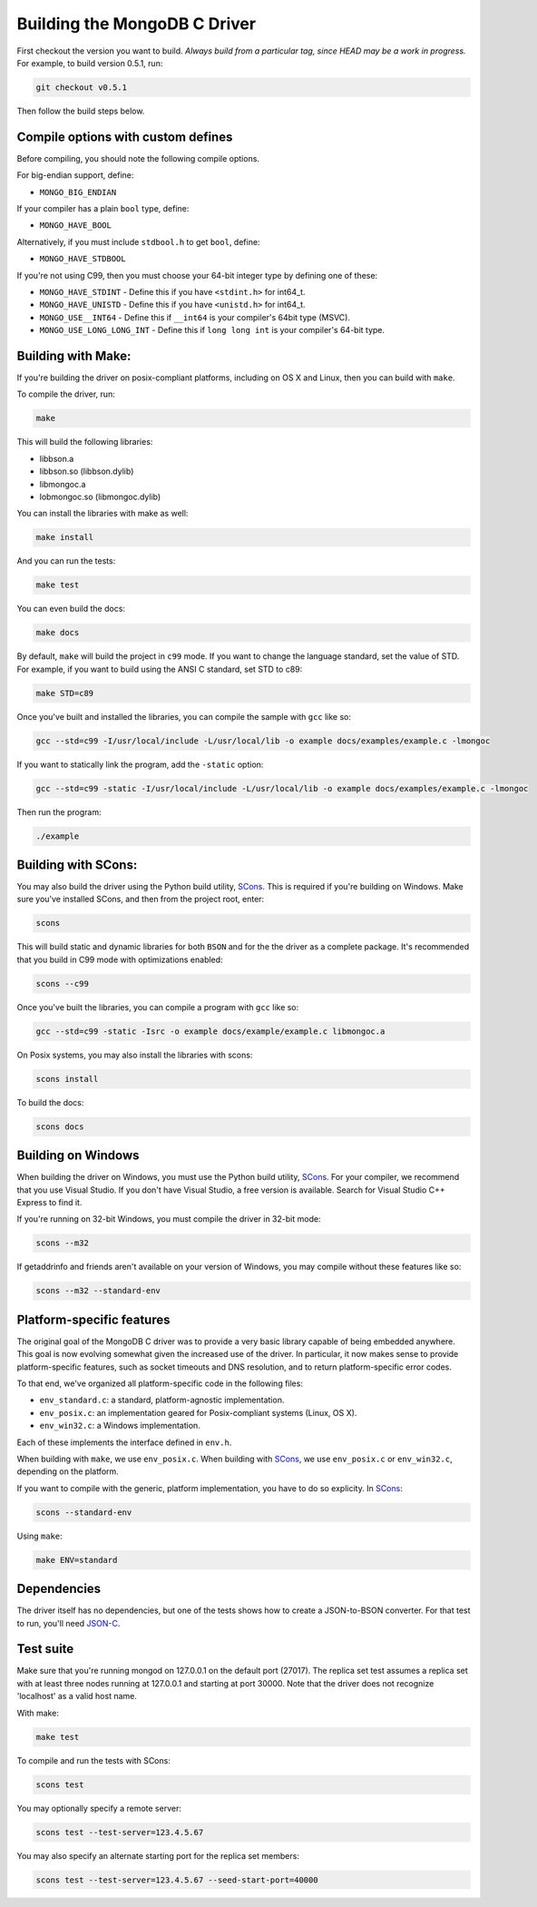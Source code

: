 Building the MongoDB C Driver
=============================

First checkout the version you want to build. *Always build from a particular tag, since HEAD may be
a work in progress.* For example, to build version 0.5.1, run:

.. code-block:: bash

    git checkout v0.5.1

Then follow the build steps below.

Compile options with custom defines
----------------------------------

Before compiling, you should note the following compile options.

For big-endian support, define:

- ``MONGO_BIG_ENDIAN``

If your compiler has a plain ``bool`` type, define:

- ``MONGO_HAVE_BOOL``

Alternatively, if you must include ``stdbool.h`` to get ``bool``, define:

- ``MONGO_HAVE_STDBOOL``

If you're not using C99, then you must choose your 64-bit integer type by
defining one of these:

- ``MONGO_HAVE_STDINT`` - Define this if you have ``<stdint.h>`` for int64_t.
- ``MONGO_HAVE_UNISTD`` - Define this if you have ``<unistd.h>`` for int64_t.
- ``MONGO_USE__INT64``  - Define this if ``__int64`` is your compiler's 64bit type (MSVC).
- ``MONGO_USE_LONG_LONG_INT`` - Define this if ``long long int`` is your compiler's 64-bit type.

Building with Make:
-------------------

If you're building the driver on posix-compliant platforms, including on OS X
and Linux, then you can build with ``make``.

To compile the driver, run:

.. code-block:: bash

    make

This will build the following libraries:

* libbson.a
* libbson.so (libbson.dylib)
* libmongoc.a
* lobmongoc.so (libmongoc.dylib)

You can install the libraries with make as well:

.. code-block:: bash

    make install

And you can run the tests:

.. code-block:: bash

    make test

You can even build the docs:

.. code-block:: bash

    make docs

By default, ``make`` will build the project in ``c99`` mode. If you want to change the
language standard, set the value of STD. For example, if you want to build using
the ANSI C standard, set STD to c89:

.. code-block:: bash

    make STD=c89

Once you've built and installed the libraries, you can compile the sample
with ``gcc`` like so:

.. code-block:: bash

    gcc --std=c99 -I/usr/local/include -L/usr/local/lib -o example docs/examples/example.c -lmongoc

If you want to statically link the program, add the ``-static`` option:

.. code-block:: bash

    gcc --std=c99 -static -I/usr/local/include -L/usr/local/lib -o example docs/examples/example.c -lmongoc

Then run the program:

.. code-block:: bash

    ./example

Building with SCons:
--------------------

You may also build the driver using the Python build utility, SCons_.
This is required if you're building on Windows. Make sure you've
installed SCons, and then from the project root, enter:

.. _SCons: http://www.scons.org/

.. code-block:: bash

    scons

This will build static and dynamic libraries for both ``BSON`` and for the
the driver as a complete package. It's recommended that you build in C99 mode
with optimizations enabled:

.. code-block:: bash

    scons --c99

Once you've built the libraries, you can compile a program with ``gcc`` like so:

.. code-block:: bash

    gcc --std=c99 -static -Isrc -o example docs/example/example.c libmongoc.a

On Posix systems, you may also install the libraries with scons:

.. code-block:: bash

    scons install

To build the docs:

.. code-block:: bash

    scons docs

Building on Windows
-------------------

When building the driver on Windows, you must use the Python build
utility, SCons_. For your compiler, we recommend that you use Visual Studio.
If you don't have Visual Studio, a free version is available. Search for Visual
Studio C++ Express to find it.

If you're running on 32-bit Windows, you must compile the driver in 32-bit mode:

.. code-block:: bash

    scons --m32

If getaddrinfo and friends aren't available on your version of Windows, you may
compile without these features like so:

.. code-block:: bash

    scons --m32 --standard-env

Platform-specific features
--------------------------

The original goal of the MongoDB C driver was to provide a very basic library
capable of being embedded anywhere. This goal is now evolving somewhat given
the increased use of the driver. In particular, it now makes sense to provide
platform-specific features, such as socket timeouts and DNS resolution, and to
return platform-specific error codes.

To that end, we've organized all platform-specific code in the following files:

* ``env_standard.c``: a standard, platform-agnostic implementation.
* ``env_posix.c``: an implementation geared for Posix-compliant systems (Linux, OS X).
* ``env_win32.c``: a Windows implementation.

Each of these implements the interface defined in ``env.h``.

When building with ``make``, we use ``env_posix.c``. When building with SCons_, we
use ``env_posix.c`` or ``env_win32.c``, depending on the platform.

If you want to compile with the generic, platform implementation, you have to do so
explicity. In SCons_:

.. code-block:: bash

    scons --standard-env

Using ``make``:

.. code-block:: bash

    make ENV=standard

Dependencies
------------

The driver itself has no dependencies, but one of the tests shows how to create a JSON-to-BSON
converter. For that test to run, you'll need JSON-C_.

.. _JSON-C: http://oss.metaparadigm.com/json-c/

Test suite
----------

Make sure that you're running mongod on 127.0.0.1 on the default port (27017). The replica set
test assumes a replica set with at least three nodes running at 127.0.0.1 and starting at port
30000. Note that the driver does not recognize 'localhost' as a valid host name.

With make:

.. code-block:: bash

    make test

To compile and run the tests with SCons:

.. code-block:: bash

    scons test

You may optionally specify a remote server:

.. code-block:: bash

    scons test --test-server=123.4.5.67

You may also specify an alternate starting port for the replica set members:

.. code-block:: bash

    scons test --test-server=123.4.5.67 --seed-start-port=40000


